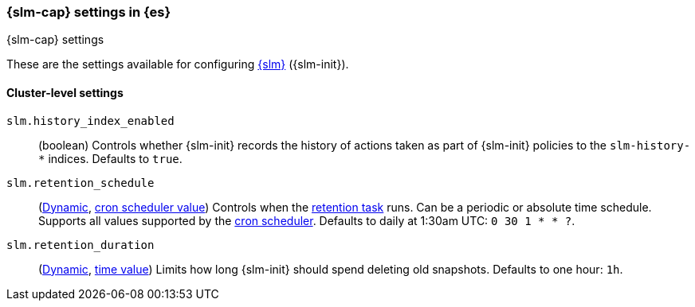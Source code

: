 [role="xpack"]
[[slm-settings]]
=== {slm-cap} settings in {es}
[subs="attributes"]
++++
<titleabbrev>{slm-cap} settings</titleabbrev>
++++

These are the settings available for configuring 
<<snapshot-lifecycle-management, {slm}>> ({slm-init}).

==== Cluster-level settings

[[slm-history-index-enabled]]
`slm.history_index_enabled`::
(boolean)
Controls whether {slm-init} records the history of actions taken as part of {slm-init} policies
to the `slm-history-*` indices. Defaults to `true`.

[[slm-retention-schedule]]
`slm.retention_schedule`::
(<<cluster-update-settings,Dynamic>>, <<schedule-cron,cron scheduler value>>) 
Controls when the <<slm-retention,retention task>> runs.
Can be a periodic or absolute time schedule.
Supports all values supported by the <<schedule-cron,cron scheduler>>.
Defaults to daily at 1:30am UTC: `0 30 1 * * ?`.

[[slm-retention-duration]]
`slm.retention_duration`::
(<<cluster-update-settings,Dynamic>>, <<time-units,time value>>)
Limits how long {slm-init} should spend deleting old snapshots.
Defaults to one hour: `1h`.

